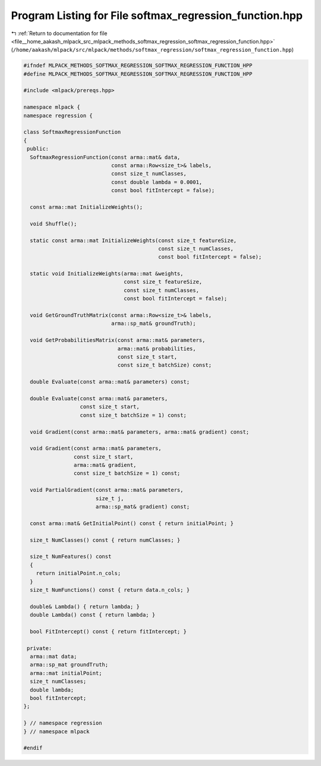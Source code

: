 
.. _program_listing_file__home_aakash_mlpack_src_mlpack_methods_softmax_regression_softmax_regression_function.hpp:

Program Listing for File softmax_regression_function.hpp
========================================================

|exhale_lsh| :ref:`Return to documentation for file <file__home_aakash_mlpack_src_mlpack_methods_softmax_regression_softmax_regression_function.hpp>` (``/home/aakash/mlpack/src/mlpack/methods/softmax_regression/softmax_regression_function.hpp``)

.. |exhale_lsh| unicode:: U+021B0 .. UPWARDS ARROW WITH TIP LEFTWARDS

.. code-block:: cpp

   
   #ifndef MLPACK_METHODS_SOFTMAX_REGRESSION_SOFTMAX_REGRESSION_FUNCTION_HPP
   #define MLPACK_METHODS_SOFTMAX_REGRESSION_SOFTMAX_REGRESSION_FUNCTION_HPP
   
   #include <mlpack/prereqs.hpp>
   
   namespace mlpack {
   namespace regression {
   
   class SoftmaxRegressionFunction
   {
    public:
     SoftmaxRegressionFunction(const arma::mat& data,
                               const arma::Row<size_t>& labels,
                               const size_t numClasses,
                               const double lambda = 0.0001,
                               const bool fitIntercept = false);
   
     const arma::mat InitializeWeights();
   
     void Shuffle();
   
     static const arma::mat InitializeWeights(const size_t featureSize,
                                              const size_t numClasses,
                                              const bool fitIntercept = false);
   
     static void InitializeWeights(arma::mat &weights,
                                   const size_t featureSize,
                                   const size_t numClasses,
                                   const bool fitIntercept = false);
   
     void GetGroundTruthMatrix(const arma::Row<size_t>& labels,
                               arma::sp_mat& groundTruth);
   
     void GetProbabilitiesMatrix(const arma::mat& parameters,
                                 arma::mat& probabilities,
                                 const size_t start,
                                 const size_t batchSize) const;
   
     double Evaluate(const arma::mat& parameters) const;
   
     double Evaluate(const arma::mat& parameters,
                     const size_t start,
                     const size_t batchSize = 1) const;
   
     void Gradient(const arma::mat& parameters, arma::mat& gradient) const;
   
     void Gradient(const arma::mat& parameters,
                   const size_t start,
                   arma::mat& gradient,
                   const size_t batchSize = 1) const;
   
     void PartialGradient(const arma::mat& parameters,
                          size_t j,
                          arma::sp_mat& gradient) const;
   
     const arma::mat& GetInitialPoint() const { return initialPoint; }
   
     size_t NumClasses() const { return numClasses; }
   
     size_t NumFeatures() const
     {
       return initialPoint.n_cols;
     }
     size_t NumFunctions() const { return data.n_cols; }
   
     double& Lambda() { return lambda; }
     double Lambda() const { return lambda; }
   
     bool FitIntercept() const { return fitIntercept; }
   
    private:
     arma::mat data;
     arma::sp_mat groundTruth;
     arma::mat initialPoint;
     size_t numClasses;
     double lambda;
     bool fitIntercept;
   };
   
   } // namespace regression
   } // namespace mlpack
   
   #endif
